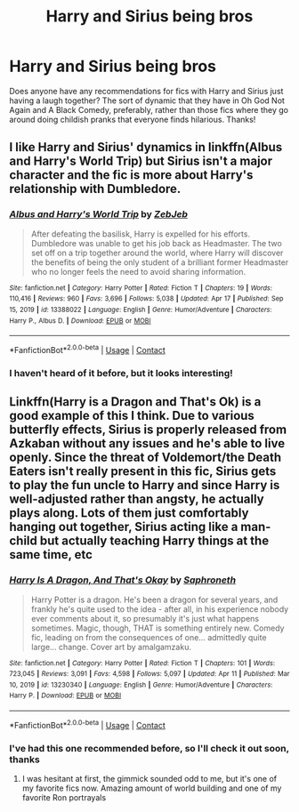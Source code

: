 #+TITLE: Harry and Sirius being bros

* Harry and Sirius being bros
:PROPERTIES:
:Author: Placebo_Plex
:Score: 18
:DateUnix: 1618933332.0
:DateShort: 2021-Apr-20
:FlairText: Request
:END:
Does anyone have any recommendations for fics with Harry and Sirius just having a laugh together? The sort of dynamic that they have in Oh God Not Again and A Black Comedy, preferably, rather than those fics where they go around doing childish pranks that everyone finds hilarious. Thanks!


** I like Harry and Sirius' dynamics in linkffn(Albus and Harry's World Trip) but Sirius isn't a major character and the fic is more about Harry's relationship with Dumbledore.
:PROPERTIES:
:Author: sailingg
:Score: 4
:DateUnix: 1618949060.0
:DateShort: 2021-Apr-21
:END:

*** [[https://www.fanfiction.net/s/13388022/1/][*/Albus and Harry's World Trip/*]] by [[https://www.fanfiction.net/u/10283561/ZebJeb][/ZebJeb/]]

#+begin_quote
  After defeating the basilisk, Harry is expelled for his efforts. Dumbledore was unable to get his job back as Headmaster. The two set off on a trip together around the world, where Harry will discover the benefits of being the only student of a brilliant former Headmaster who no longer feels the need to avoid sharing information.
#+end_quote

^{/Site/:} ^{fanfiction.net} ^{*|*} ^{/Category/:} ^{Harry} ^{Potter} ^{*|*} ^{/Rated/:} ^{Fiction} ^{T} ^{*|*} ^{/Chapters/:} ^{19} ^{*|*} ^{/Words/:} ^{110,416} ^{*|*} ^{/Reviews/:} ^{960} ^{*|*} ^{/Favs/:} ^{3,696} ^{*|*} ^{/Follows/:} ^{5,038} ^{*|*} ^{/Updated/:} ^{Apr} ^{17} ^{*|*} ^{/Published/:} ^{Sep} ^{15,} ^{2019} ^{*|*} ^{/id/:} ^{13388022} ^{*|*} ^{/Language/:} ^{English} ^{*|*} ^{/Genre/:} ^{Humor/Adventure} ^{*|*} ^{/Characters/:} ^{Harry} ^{P.,} ^{Albus} ^{D.} ^{*|*} ^{/Download/:} ^{[[http://www.ff2ebook.com/old/ffn-bot/index.php?id=13388022&source=ff&filetype=epub][EPUB]]} ^{or} ^{[[http://www.ff2ebook.com/old/ffn-bot/index.php?id=13388022&source=ff&filetype=mobi][MOBI]]}

--------------

*FanfictionBot*^{2.0.0-beta} | [[https://github.com/FanfictionBot/reddit-ffn-bot/wiki/Usage][Usage]] | [[https://www.reddit.com/message/compose?to=tusing][Contact]]
:PROPERTIES:
:Author: FanfictionBot
:Score: 3
:DateUnix: 1618949082.0
:DateShort: 2021-Apr-21
:END:


*** I haven't heard of it before, but it looks interesting!
:PROPERTIES:
:Author: Placebo_Plex
:Score: 1
:DateUnix: 1618953273.0
:DateShort: 2021-Apr-21
:END:


** Linkffn(Harry is a Dragon and That's Ok) is a good example of this I think. Due to various butterfly effects, Sirius is properly released from Azkaban without any issues and he's able to live openly. Since the threat of Voldemort/the Death Eaters isn't really present in this fic, Sirius gets to play the fun uncle to Harry and since Harry is well-adjusted rather than angsty, he actually plays along. Lots of them just comfortably hanging out together, Sirius acting like a man-child but actually teaching Harry things at the same time, etc
:PROPERTIES:
:Author: bgottfried91
:Score: 2
:DateUnix: 1618952412.0
:DateShort: 2021-Apr-21
:END:

*** [[https://www.fanfiction.net/s/13230340/1/][*/Harry Is A Dragon, And That's Okay/*]] by [[https://www.fanfiction.net/u/2996114/Saphroneth][/Saphroneth/]]

#+begin_quote
  Harry Potter is a dragon. He's been a dragon for several years, and frankly he's quite used to the idea - after all, in his experience nobody ever comments about it, so presumably it's just what happens sometimes. Magic, though, THAT is something entirely new. Comedy fic, leading on from the consequences of one... admittedly quite large... change. Cover art by amalgamzaku.
#+end_quote

^{/Site/:} ^{fanfiction.net} ^{*|*} ^{/Category/:} ^{Harry} ^{Potter} ^{*|*} ^{/Rated/:} ^{Fiction} ^{T} ^{*|*} ^{/Chapters/:} ^{101} ^{*|*} ^{/Words/:} ^{723,045} ^{*|*} ^{/Reviews/:} ^{3,091} ^{*|*} ^{/Favs/:} ^{4,598} ^{*|*} ^{/Follows/:} ^{5,097} ^{*|*} ^{/Updated/:} ^{Apr} ^{11} ^{*|*} ^{/Published/:} ^{Mar} ^{10,} ^{2019} ^{*|*} ^{/id/:} ^{13230340} ^{*|*} ^{/Language/:} ^{English} ^{*|*} ^{/Genre/:} ^{Humor/Adventure} ^{*|*} ^{/Characters/:} ^{Harry} ^{P.} ^{*|*} ^{/Download/:} ^{[[http://www.ff2ebook.com/old/ffn-bot/index.php?id=13230340&source=ff&filetype=epub][EPUB]]} ^{or} ^{[[http://www.ff2ebook.com/old/ffn-bot/index.php?id=13230340&source=ff&filetype=mobi][MOBI]]}

--------------

*FanfictionBot*^{2.0.0-beta} | [[https://github.com/FanfictionBot/reddit-ffn-bot/wiki/Usage][Usage]] | [[https://www.reddit.com/message/compose?to=tusing][Contact]]
:PROPERTIES:
:Author: FanfictionBot
:Score: 1
:DateUnix: 1618952438.0
:DateShort: 2021-Apr-21
:END:


*** I've had this one recommended before, so I'll check it out soon, thanks
:PROPERTIES:
:Author: Placebo_Plex
:Score: 1
:DateUnix: 1618953249.0
:DateShort: 2021-Apr-21
:END:

**** I was hesitant at first, the gimmick sounded odd to me, but it's one of my favorite fics now. Amazing amount of world building and one of my favorite Ron portrayals
:PROPERTIES:
:Author: bgottfried91
:Score: 4
:DateUnix: 1618953453.0
:DateShort: 2021-Apr-21
:END:
